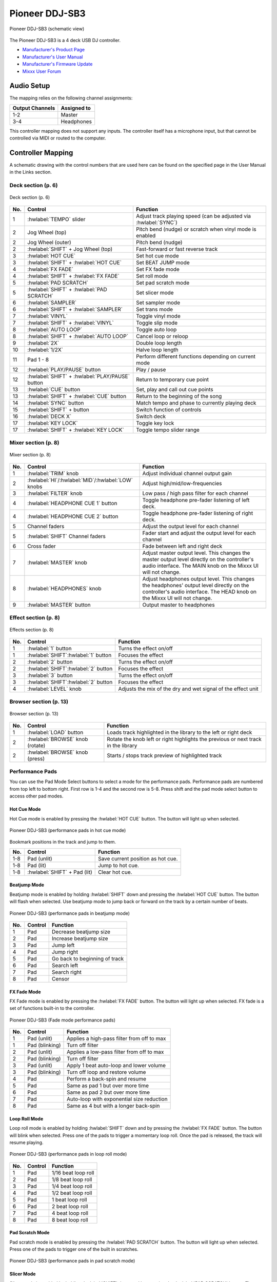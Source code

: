 Pioneer DDJ-SB3
===============

.. sectionauthor::
   Javier Vilalta <javier at dancephy.com>

.. figure:: ../../_static/controllers/pioneer_ddj_sb3.svg
   :align: center
   :width: 100%
   :figwidth: 100%
   :alt: Pioneer DDJ-SB3 (schematic view)
   :figclass: pretty-figures

   Pioneer DDJ-SB3 (schematic view)

The Pioneer DDJ-SB3 is a 4 deck USB DJ controller.

-  `Manufacturer's Product Page <https://www.pioneerdj.com/en-us/product/controller/ddj-sb3/black/overview/>`__
-  `Manufacturer's User Manual <https://docs.pioneerdj.com/Manuals/DDJ_SB3_DRI1533A_manual/>`__
-  `Manufacturer's Firmware Update <https://www.pioneerdj.com/en-us/product/controller/ddj-sb3/black/support/>`__
-  `Mixxx User Forum <https://mixxx.discourse.group/t/pioneer-ddj-sb3-mapping-v1-0-now-available/22186>`__

.. versionadded:: 2.3.2

Audio Setup
-----------

The mapping relies on the following channel assignments:

===================== ================
Output Channels       Assigned to
===================== ================
1-2                   Master
3-4                   Headphones
===================== ================

This controller mapping does not support any inputs. The controller itself has a microphone input, but that cannot be controlled via MIDI or routed to the computer.

Controller Mapping
------------------

A schematic drawing with the control numbers that are used here can be found on the specified page in the User Manual in the Links section.

.. _pioneer-ddj-sb3-decks:

Deck section (p. 6)
~~~~~~~~~~~~~~~~~~~

.. figure:: ../../_static/controllers/pioneer_ddj_sb3_decks.svg
   :align: center
   :width: 65%
   :figwidth: 100%
   :alt: Pioneer DDJ-SB3 (deck section)
   :figclass: pretty-figures

   Deck section (p. 6)

===  =================================================  ============================================================================================
No.  Control                                            Function
===  =================================================  ============================================================================================
1    :hwlabel:`TEMPO` slider                            Adjust track playing speed (can be adjusted via :hwlabel:`SYNC`)
2    Jog Wheel (top)                                    Pitch bend (nudge) or scratch when vinyl mode is enabled
2    Jog Wheel (outer)                                  Pitch bend (nudge)
2    :hwlabel:`SHIFT` + Jog Wheel (top)                 Fast-forward or fast reverse track
3    :hwlabel:`HOT CUE`                                 Set hot cue mode
3    :hwlabel:`SHIFT` + :hwlabel:`HOT CUE`              Set BEAT JUMP mode
4    :hwlabel:`FX FADE`                                 Set FX fade mode
4    :hwlabel:`SHIFT` + :hwlabel:`FX FADE`              Set roll mode
5    :hwlabel:`PAD SCRATCH`                             Set pad scratch mode
5    :hwlabel:`SHIFT` + :hwlabel:`PAD SCRATCH`          Set slicer mode
6    :hwlabel:`SAMPLER`                                 Set sampler mode
6    :hwlabel:`SHIFT` + :hwlabel:`SAMPLER`              Set trans mode
7    :hwlabel:`VINYL`                                   Toggle vinyl mode
7    :hwlabel:`SHIFT` + :hwlabel:`VINYL`                Toggle slip mode
8    :hwlabel:`AUTO LOOP`                               Toggle auto loop
8    :hwlabel:`SHIFT` + :hwlabel:`AUTO LOOP`            Cancel loop or reloop
9    :hwlabel:`2X`                                      Double loop length
10   :hwlabel:`1/2X`                                    Halve loop length
11   Pad 1 - 8                                          Perform different functions depending on current mode
12   :hwlabel:`PLAY/PAUSE` button                       Play / pause
12   :hwlabel:`SHIFT` + :hwlabel:`PLAY/PAUSE` button    Return to temporary cue point
13   :hwlabel:`CUE` button                              Set, play and call out cue points
13   :hwlabel:`SHIFT` + :hwlabel:`CUE` button           Return to the beginning of the song
14   :hwlabel:`SYNC` button                             Match tempo and phase to currently playing deck
15   :hwlabel:`SHIFT` + button                          Switch function of controls
16   :hwlabel:`DECK X`                                  Switch deck
17   :hwlabel:`KEY LOCK`                                Toggle key lock
17   :hwlabel:`SHIFT` + :hwlabel:`KEY LOCK`             Toggle tempo slider range
===  =================================================  ============================================================================================


.. _pioneer-ddj-sb3-mixer:

Mixer section (p. 8)
~~~~~~~~~~~~~~~~~~~~~

.. figure:: ../../_static/controllers/pioneer_ddj_sb3_mixer.svg
   :align: center
   :width: 50%
   :figwidth: 100%
   :alt: Pioneer DDJ-SB3 (mixer section)
   :figclass: pretty-figures

   Mixer section (p. 8)

===  =====================================================  ============================================================================================
No.  Control                                                Function
===  =====================================================  ============================================================================================
1    :hwlabel:`TRIM` knob                                   Adjust individual channel output gain
2    :hwlabel:`HI`/:hwlabel:`MID`/:hwlabel:`LOW` knobs      Adjust high/mid/low-frequencies
3    :hwlabel:`FILTER` knob                                 Low pass / high pass filter for each channel
4    :hwlabel:`HEADPHONE CUE 1` button                      Toggle headphone pre-fader listening of left deck.
4    :hwlabel:`HEADPHONE CUE 2` button                      Toggle headphone pre-fader listening of right deck.
5    Channel faders                                         Adjust the output level for each channel
5    :hwlabel:`SHIFT` Channel faders                        Fader start and adjust the output level for each channel
6    Cross fader                                            Fade between left and right deck
7    :hwlabel:`MASTER` knob                                 Adjust master output level. This changes the master output level directly on the
                                                            controller's audio interface. The MAIN knob on the Mixxx UI will not change.
8    :hwlabel:`HEADPHONES` knob                             Adjust headphones output level. This changes the headphones' output level directly on the
                                                            controller's audio interface. The HEAD knob on the Mixxx UI will not change.
9    :hwlabel:`MASTER` button                               Output master to headphones
===  =====================================================  ============================================================================================

.. _pioneer-ddj-sb3-effects:

Effect section (p. 8)
~~~~~~~~~~~~~~~~~~~~~

.. figure:: ../../_static/controllers/pioneer_ddj_sb3_effects.svg
   :align: center
   :width: 50%
   :figwidth: 100%
   :alt: Pioneer DDJ-SB3 (effects section)
   :figclass: pretty-figures

   Effects section (p. 8)

===  =====================================================  ============================================================================================
No.  Control                                                Function
===  =====================================================  ============================================================================================
1    :hwlabel:`1` button                                    Turns the effect on/off
1    :hwlabel:`SHIFT`:hwlabel:`1` button                    Focuses the effect
2    :hwlabel:`2` button                                    Turns the effect on/off
2    :hwlabel:`SHIFT`:hwlabel:`2` button                    Focuses the effect
3    :hwlabel:`3` button                                    Turns the effect on/off
3    :hwlabel:`SHIFT`:hwlabel:`2` button                    Focuses the effect
4    :hwlabel:`LEVEL` knob                                  Adjusts the mix of the dry and wet signal of the effect unit
===  =====================================================  ============================================================================================

.. _pioneer-ddj-sb3-browser:

Browser section (p. 13)
~~~~~~~~~~~~~~~~~~~~~~~

.. figure:: ../../_static/controllers/pioneer_ddj_sb3_browser.svg
   :align: center
   :width: 50%
   :figwidth: 100%
   :alt: Pioneer DDJ-SB3 (browser section)
   :figclass: pretty-figures

   Browser section (p. 13)

===  =====================================================  ============================================================================================
No.  Control                                                Function
===  =====================================================  ============================================================================================
1    :hwlabel:`LOAD` button                                    Loads track highlighted in the library to the left or right deck
2    :hwlabel:`BROWSE` knob (rotate)                        Rotate the knob left or right highlights the previous or next track in the library
2    :hwlabel:`BROWSE` knob (press)                         Starts / stops track preview of highlighted track
===  =====================================================  ============================================================================================

Performance Pads
~~~~~~~~~~~~~~~~

You can use the Pad Mode Select buttons to select a mode for the
performance pads. Performance pads are numbered from top left to bottom right. First row is 1-4 and the second row is 5-8.
Press shift and the pad mode select button to access other pad modes.

Hot Cue Mode
^^^^^^^^^^^^
Hot Cue mode is enabled by pressing the :hwlabel:`HOT CUE` button. The button will light up when selected.

.. figure:: ../../_static/controllers/pioneer_ddj_sb3_hotcue.svg
   :align: center
   :width: 65%
   :figwidth: 100%
   :alt: Pioneer DDJ-SB3 (performance pads in hot cue mode)
   :figclass: pretty-figures

   Pioneer DDJ-SB3 (performance pads in hot cue mode)

Bookmark positions in the track and jump to them.

========  ===============================================================  ==========================================
No.       Control                                                          Function
========  ===============================================================  ==========================================
1-8       Pad (unlit)                                                      Save current position as hot cue.
1-8       Pad (lit)                                                        Jump to hot cue.
1-8       :hwlabel:`SHIFT` + Pad (lit)                                     Clear hot cue.
========  ===============================================================  ==========================================

Beatjump Mode
^^^^^^^^^^^^^
Beatjump mode is enabled by holding :hwlabel:`SHIFT` down and pressing the :hwlabel:`HOT CUE` button. The
button will flash when selected. Use beatjump mode to jump back or forward on the track by a certain number of beats.

.. figure:: ../../_static/controllers/pioneer_ddj_sb3_beatjump.svg
   :align: center
   :width: 65%
   :figwidth: 100%
   :alt: Pioneer DDJ-SB3 (performance pads in beatjump mode)
   :figclass: pretty-figures

   Pioneer DDJ-SB3 (performance pads in beatjump mode)

========  ===============================================================  ==========================================
No.       Control                                                          Function
========  ===============================================================  ==========================================
1         Pad                                                              Decrease beatjump size
2         Pad                                                              Increase beatjump size
3         Pad                                                              Jump left
4         Pad                                                              Jump right
5         Pad                                                              Go back to beginning of track
6         Pad                                                              Search left
7         Pad                                                              Search right
8         Pad                                                              Censor
========  ===============================================================  ==========================================

FX Fade Mode
^^^^^^^^^^^^
FX Fade mode is enabled by pressing the :hwlabel:`FX FADE` button. The button will light up when selected. FX fade is
a set of functions built-in to the controller.

.. figure:: ../../_static/controllers/pioneer_ddj_sb3_fade.svg
   :align: center
   :width: 65%
   :figwidth: 100%
   :alt: Pioneer DDJ-SB3 (Fade mode performance pads)
   :figclass: pretty-figures

   Pioneer DDJ-SB3 (Fade mode performance pads)

========  ===============================================================  ==========================================
No.       Control                                                          Function
========  ===============================================================  ==========================================
1         Pad (unlit)                                                      Applies a high-pass filter from off to max
1         Pad (blinking)                                                   Turn off filter
2         Pad (unlit)                                                      Applies a low-pass filter from off to max
2         Pad (blinking)                                                   Turn off filter
3         Pad (unlit)                                                      Apply 1 beat auto-loop and lower volume
3         Pad (blinking)                                                   Turn off loop and restore volume
4         Pad                                                              Perform a back-spin and resume
5         Pad                                                              Same as pad 1 but over more time
6         Pad                                                              Same as pad 2 but over more time
7         Pad                                                              Auto-loop with exponential size reduction
8         Pad                                                              Same as 4 but with a longer back-spin
========  ===============================================================  ==========================================

Loop Roll Mode
^^^^^^^^^^^^^^
Loop roll mode is enabled by holding :hwlabel:`SHIFT` down and by pressing the :hwlabel:`FX FADE` button. The button will
blink when selected. Press one of the pads to trigger a momentary loop roll. Once the pad is released, the track will
resume playing.

.. figure:: ../../_static/controllers/pioneer_ddj_sb3_roll.svg
   :align: center
   :width: 65%
   :figwidth: 100%
   :alt: Pioneer DDJ-SB3 (performance pads in loop roll mode)
   :figclass: pretty-figures

   Pioneer DDJ-SB3 (performance pads in loop roll mode)

========  ===============================================================  ==========================================
No.       Control                                                          Function
========  ===============================================================  ==========================================
1         Pad                                                              1/16 beat loop roll
2         Pad                                                              1/8 beat loop roll
3         Pad                                                              1/4 beat loop roll
4         Pad                                                              1/2 beat loop roll
5         Pad                                                              1 beat loop roll
6         Pad                                                              2 beat loop roll
7         Pad                                                              4 beat loop roll
8         Pad                                                              8 beat loop roll
========  ===============================================================  ==========================================


Pad Scratch Mode
^^^^^^^^^^^^^^^^
Pad scratch mode is enabled by pressing the :hwlabel:`PAD SCRATCH` button. The button will
light up when selected. Press one of the pads to trigger one of the built in scratches.

.. figure:: ../../_static/controllers/pioneer_ddj_sb3_scratch.svg
   :align: center
   :width: 65%
   :figwidth: 100%
   :alt: Pioneer DDJ-SB3 (performance pads in pad scratch mode)
   :figclass: pretty-figures

   Pioneer DDJ-SB3 (performance pads in pad scratch mode)

Slicer Mode
^^^^^^^^^^^
Slicer mode is enabled by holding :hwlabel:`SHIFT` down and by pressing the :hwlabel:`PAD SCRATCH` button. The button will
blink when selected. In this mode every pad represents a marker in the beat grid. Each pad will light up
as each slice is played. Press a pad to repeat the slice and hold the pad down to loop it.

.. figure:: ../../_static/controllers/pioneer_ddj_sb3_slicer.svg
   :align: center
   :width: 65%
   :figwidth: 100%
   :alt: Pioneer DDJ-SB3 (performance pads in slicer mode)
   :figclass: pretty-figures

   Pioneer DDJ-SB3 (performance pads in slicer mode)

Sampler Mode
^^^^^^^^^^^^
Sampler mode is enabled by pressing the :hwlabel:`SAMPLER` button. The button will
light up when selected.

.. figure:: ../../_static/controllers/pioneer_ddj_sb3_sampler.svg
   :align: center
   :width: 65%
   :figwidth: 100%
   :alt: Pioneer DDJ-SB3 (performance pads in sampler mode)
   :figclass: pretty-figures

   Pioneer DDJ-SB3 (performance pads in sampler mode)

========  ===============================================================  ==========================================
No.       Control                                                          Function
========  ===============================================================  ==========================================
1         Pad                                                              Play sample 1
1         :hwlabel:`SHIFT` + Pad                                           Stop sample 1
2         Pad                                                              Play sample 2
2         :hwlabel:`SHIFT` + Pad                                           Stop sample 2
3         Pad                                                              Play sample 3
3         :hwlabel:`SHIFT` + Pad                                           Stop sample 3
4         Pad                                                              Play sample 4
4         :hwlabel:`SHIFT` + Pad                                           Stop sample 4
5         Pad                                                              Load sample 1
5         :hwlabel:`SHIFT` + Pad                                           Unload sample 1
6         Pad                                                              Load sample 2
6         :hwlabel:`SHIFT` + Pad                                           Unload sample 2
7         Pad                                                              Load sample 3
7         :hwlabel:`SHIFT` + Pad                                           Unload sample 3
8         Pad                                                              Load sample 4
8         :hwlabel:`SHIFT` + Pad                                           Unload sample 4
========  ===============================================================  ==========================================

Trans Mode
^^^^^^^^^^
Trans mode is enabled by holding :hwlabel:`SHIFT` down and by pressing the :hwlabel:`SAMPLER` button. The button will
blink when selected. Press one of the pads to trigger one of the built in cut effects. This mode is driven entirely
by the controller's firmware, so there is no equivalent in the Mixxx UI. In this mode, pressing and holding a pad
triggers a Cut Effect, where the deck's fader volume is toggle from 0 to max at the rate described in the table below.
For example, pressing and holding pad 5 will cause the volume to toggle from max to min every one beat.

.. figure:: ../../_static/controllers/pioneer_ddj_sb3_trans.svg
   :align: center
   :width: 65%
   :figwidth: 100%
   :alt: Pioneer DDJ-SB3 (performance pads trans mode)
   :figclass: pretty-figures

   Pioneer DDJ-SB3 (performance pads in trans mode)

   ========  ===============================================================  ==========================================
   No.       Control                                                          Function
   ========  ===============================================================  ==========================================
   1         Pad                                                              1/16 beat cut effect
   2         Pad                                                              1/8 beat cut effect
   3         Pad                                                              1/4 beat cut effect
   4         Pad                                                              1/2 beat cut effect
   5         Pad                                                              1 beat cut effect
   6         Pad                                                              2 beat cut effect
   7         Pad                                                              1/3 beat cut effect
   8         Pad                                                              Manual cut effect
   ========  ===============================================================  ==========================================
